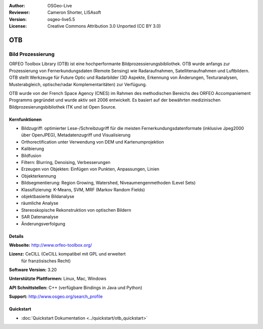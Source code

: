 :Author: OSGeo-Live
:Reviewer: Cameron Shorter, LISAsoft
:Version: osgeo-live5.5
:License: Creative Commons Attribution 3.0 Unported (CC BY 3.0)

.. image:: ../../images/project_logos/logo-otb.png
  :scale: 100 %
  :alt: project logo
  :align: right
  :target: http://www.orfeo-toolbox.org/

OTB
================================================================================

Bild Prozessierung
~~~~~~~~~~~~~~~~~~~~~~~~~~~~~~~~~~~~~~~~~~~~~~~~~~~~~~~~~~~~~~~~~~~~~~~~~~~~~~~~
ORFEO Toolbox Library (OTB) ist eine hochperformante Bildprozessierungsbibliothek. OTB wurde anfangs
zur Prozessierung von Fernerkundungsdaten (Remote Sensing) wie Radaraufnahmen, Satellitenaufnahmen und Luftbildern. 
OTB stellt Werkzeuge für Future Optic und Radarbilder
(3D Aspekte, Erkennung von Änderungen, Texturanalysen, Musterabgleich, optische/radar Komplementaritäten) zur Verfügung.

OTB wurde von der French Space Agency (CNES) im Rahmen des
methodischen Bereichs des ORFEO Accompaniement Programms gegründet und 
wurde aktiv seit 2006 entwickelt. Es basiert auf der bewährten medizinischen Bildprozesierungsbibliothek
ITK und ist Open Source.

Kernfunktionen
--------------------------------------------------------------------------------

.. image:: ../../images/screenshots/800x600/otb-mapping.jpg
  :scale: 50 %
  :alt: screenshot
  :align: right

* Bildzugriff: optimierter Lese-/Schreibzugriff für die meisten Fernerkundungsdatenformate (inklusive Jpeg2000 über OpenJPEG), Metadatenzugriff und Visualisierung
* Orthorectification unter Verwendung von DEM und Kartenumprojektion
* Kalibierung
* Bildfusion
* Filtern: Blurring, Denoising, Verbesserungen
* Erzeugen von Objekten: Einfügen von Punkten, Anpassungen, Linien
* Objekterkennung
* Bildsegmentierung: Region Growing, Watershed, Niveaumengenmethoden (Level Sets)
* Klassifizierung: K-Means, SVM, MRF (Markov Random Fields)
* objektbasierte Bildanalyse
* räumliche Analyse
* Stereoskopische Rekonstruktion von optischen Bildern
* SAR Datenanalyse
* Änderungsverfolgung

Details
--------------------------------------------------------------------------------

**Webseite:** http://www.orfeo-toolbox.org/

**Lizenz:** CeCILL (CeCILL kompatibel mit GPL und erweitert
  für französisches Recht)

**Software Version:** 3.20

**Unterstützte Plattformen:** Linux, Mac, Windows

**API Schnittstellen:** C++ (verfügbare Bindings in Java und Python)

**Support:** http://www.osgeo.org/search_profile


Quickstart
--------------------------------------------------------------------------------

* :doc:`Quickstart Dokumentation <../quickstart/otb_quickstart>`

